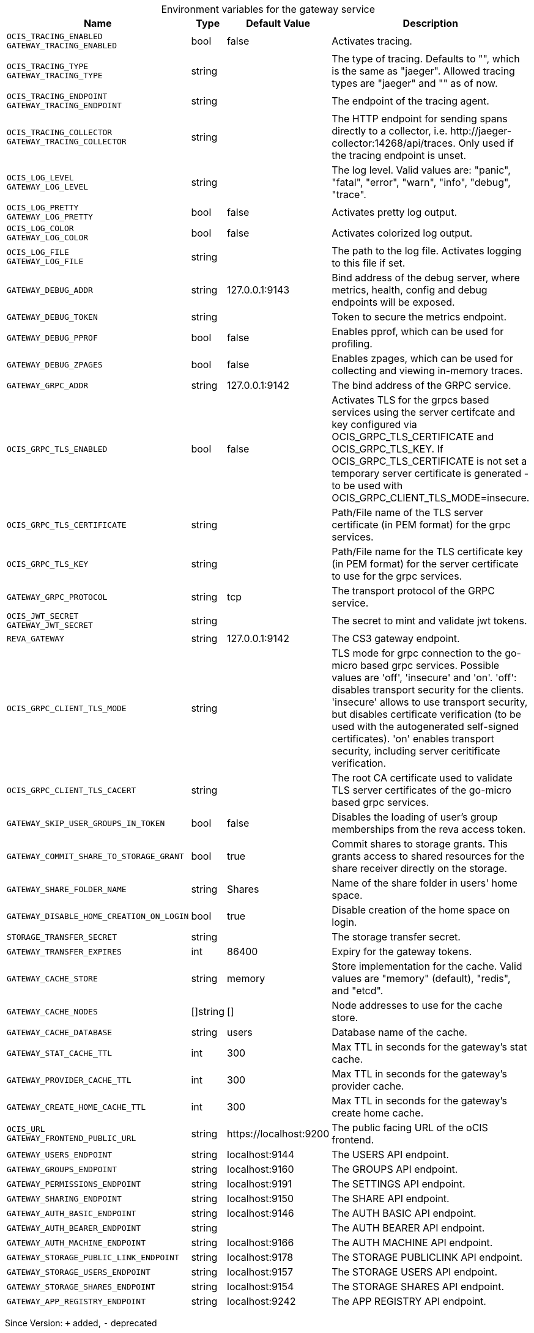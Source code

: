 [caption=]
.Environment variables for the gateway service
[width="100%",cols="~,~,~,~",options="header"]
|===
| Name
| Type
| Default Value
| Description
|`OCIS_TRACING_ENABLED` +
`GATEWAY_TRACING_ENABLED`
a| [subs=-attributes]
++bool ++
a| [subs=-attributes]
++false ++
a| [subs=-attributes]
Activates tracing.
|`OCIS_TRACING_TYPE` +
`GATEWAY_TRACING_TYPE`
a| [subs=-attributes]
++string ++
a| [subs=-attributes]
++ ++
a| [subs=-attributes]
The type of tracing. Defaults to "", which is the same as "jaeger". Allowed tracing types are "jaeger" and "" as of now.
|`OCIS_TRACING_ENDPOINT` +
`GATEWAY_TRACING_ENDPOINT`
a| [subs=-attributes]
++string ++
a| [subs=-attributes]
++ ++
a| [subs=-attributes]
The endpoint of the tracing agent.
|`OCIS_TRACING_COLLECTOR` +
`GATEWAY_TRACING_COLLECTOR`
a| [subs=-attributes]
++string ++
a| [subs=-attributes]
++ ++
a| [subs=-attributes]
The HTTP endpoint for sending spans directly to a collector, i.e. \http://jaeger-collector:14268/api/traces. Only used if the tracing endpoint is unset.
|`OCIS_LOG_LEVEL` +
`GATEWAY_LOG_LEVEL`
a| [subs=-attributes]
++string ++
a| [subs=-attributes]
++ ++
a| [subs=-attributes]
The log level. Valid values are: "panic", "fatal", "error", "warn", "info", "debug", "trace".
|`OCIS_LOG_PRETTY` +
`GATEWAY_LOG_PRETTY`
a| [subs=-attributes]
++bool ++
a| [subs=-attributes]
++false ++
a| [subs=-attributes]
Activates pretty log output.
|`OCIS_LOG_COLOR` +
`GATEWAY_LOG_COLOR`
a| [subs=-attributes]
++bool ++
a| [subs=-attributes]
++false ++
a| [subs=-attributes]
Activates colorized log output.
|`OCIS_LOG_FILE` +
`GATEWAY_LOG_FILE`
a| [subs=-attributes]
++string ++
a| [subs=-attributes]
++ ++
a| [subs=-attributes]
The path to the log file. Activates logging to this file if set.
|`GATEWAY_DEBUG_ADDR`
a| [subs=-attributes]
++string ++
a| [subs=-attributes]
++127.0.0.1:9143 ++
a| [subs=-attributes]
Bind address of the debug server, where metrics, health, config and debug endpoints will be exposed.
|`GATEWAY_DEBUG_TOKEN`
a| [subs=-attributes]
++string ++
a| [subs=-attributes]
++ ++
a| [subs=-attributes]
Token to secure the metrics endpoint.
|`GATEWAY_DEBUG_PPROF`
a| [subs=-attributes]
++bool ++
a| [subs=-attributes]
++false ++
a| [subs=-attributes]
Enables pprof, which can be used for profiling.
|`GATEWAY_DEBUG_ZPAGES`
a| [subs=-attributes]
++bool ++
a| [subs=-attributes]
++false ++
a| [subs=-attributes]
Enables zpages, which can be used for collecting and viewing in-memory traces.
|`GATEWAY_GRPC_ADDR`
a| [subs=-attributes]
++string ++
a| [subs=-attributes]
++127.0.0.1:9142 ++
a| [subs=-attributes]
The bind address of the GRPC service.
|`OCIS_GRPC_TLS_ENABLED`
a| [subs=-attributes]
++bool ++
a| [subs=-attributes]
++false ++
a| [subs=-attributes]
Activates TLS for the grpcs based services using the server certifcate and key configured via OCIS_GRPC_TLS_CERTIFICATE and OCIS_GRPC_TLS_KEY. If OCIS_GRPC_TLS_CERTIFICATE is not set a temporary server certificate is generated - to be used with OCIS_GRPC_CLIENT_TLS_MODE=insecure.
|`OCIS_GRPC_TLS_CERTIFICATE`
a| [subs=-attributes]
++string ++
a| [subs=-attributes]
++ ++
a| [subs=-attributes]
Path/File name of the TLS server certificate (in PEM format) for the grpc services.
|`OCIS_GRPC_TLS_KEY`
a| [subs=-attributes]
++string ++
a| [subs=-attributes]
++ ++
a| [subs=-attributes]
Path/File name for the TLS certificate key (in PEM format) for the server certificate to use for the grpc services.
|`GATEWAY_GRPC_PROTOCOL`
a| [subs=-attributes]
++string ++
a| [subs=-attributes]
++tcp ++
a| [subs=-attributes]
The transport protocol of the GRPC service.
|`OCIS_JWT_SECRET` +
`GATEWAY_JWT_SECRET`
a| [subs=-attributes]
++string ++
a| [subs=-attributes]
++ ++
a| [subs=-attributes]
The secret to mint and validate jwt tokens.
|`REVA_GATEWAY`
a| [subs=-attributes]
++string ++
a| [subs=-attributes]
++127.0.0.1:9142 ++
a| [subs=-attributes]
The CS3 gateway endpoint.
|`OCIS_GRPC_CLIENT_TLS_MODE`
a| [subs=-attributes]
++string ++
a| [subs=-attributes]
++ ++
a| [subs=-attributes]
TLS mode for grpc connection to the go-micro based grpc services. Possible values are 'off', 'insecure' and 'on'. 'off': disables transport security for the clients. 'insecure' allows to use transport security, but disables certificate verification (to be used with the autogenerated self-signed certificates). 'on' enables transport security, including server ceritificate verification.
|`OCIS_GRPC_CLIENT_TLS_CACERT`
a| [subs=-attributes]
++string ++
a| [subs=-attributes]
++ ++
a| [subs=-attributes]
The root CA certificate used to validate TLS server certificates of the go-micro based grpc services.
|`GATEWAY_SKIP_USER_GROUPS_IN_TOKEN`
a| [subs=-attributes]
++bool ++
a| [subs=-attributes]
++false ++
a| [subs=-attributes]
Disables the loading of user's group memberships from the reva access token.
|`GATEWAY_COMMIT_SHARE_TO_STORAGE_GRANT`
a| [subs=-attributes]
++bool ++
a| [subs=-attributes]
++true ++
a| [subs=-attributes]
Commit shares to storage grants. This grants access to shared resources for the share receiver directly on the storage.
|`GATEWAY_SHARE_FOLDER_NAME`
a| [subs=-attributes]
++string ++
a| [subs=-attributes]
++Shares ++
a| [subs=-attributes]
Name of the share folder in users' home space.
|`GATEWAY_DISABLE_HOME_CREATION_ON_LOGIN`
a| [subs=-attributes]
++bool ++
a| [subs=-attributes]
++true ++
a| [subs=-attributes]
Disable creation of the home space on login.
|`STORAGE_TRANSFER_SECRET`
a| [subs=-attributes]
++string ++
a| [subs=-attributes]
++ ++
a| [subs=-attributes]
The storage transfer secret.
|`GATEWAY_TRANSFER_EXPIRES`
a| [subs=-attributes]
++int ++
a| [subs=-attributes]
++86400 ++
a| [subs=-attributes]
Expiry for the gateway tokens.
|`GATEWAY_CACHE_STORE`
a| [subs=-attributes]
++string ++
a| [subs=-attributes]
++memory ++
a| [subs=-attributes]
Store implementation for the cache. Valid values are "memory" (default), "redis", and "etcd".
|`GATEWAY_CACHE_NODES`
a| [subs=-attributes]
++[]string ++
a| [subs=-attributes]
++[] ++
a| [subs=-attributes]
Node addresses to use for the cache store.
|`GATEWAY_CACHE_DATABASE`
a| [subs=-attributes]
++string ++
a| [subs=-attributes]
++users ++
a| [subs=-attributes]
Database name of the cache.
|`GATEWAY_STAT_CACHE_TTL`
a| [subs=-attributes]
++int ++
a| [subs=-attributes]
++300 ++
a| [subs=-attributes]
Max TTL in seconds for the gateway's stat cache.
|`GATEWAY_PROVIDER_CACHE_TTL`
a| [subs=-attributes]
++int ++
a| [subs=-attributes]
++300 ++
a| [subs=-attributes]
Max TTL in seconds for the gateway's provider cache.
|`GATEWAY_CREATE_HOME_CACHE_TTL`
a| [subs=-attributes]
++int ++
a| [subs=-attributes]
++300 ++
a| [subs=-attributes]
Max TTL in seconds for the gateway's create home cache.
|`OCIS_URL` +
`GATEWAY_FRONTEND_PUBLIC_URL`
a| [subs=-attributes]
++string ++
a| [subs=-attributes]
++https://localhost:9200 ++
a| [subs=-attributes]
The public facing URL of the oCIS frontend.
|`GATEWAY_USERS_ENDPOINT`
a| [subs=-attributes]
++string ++
a| [subs=-attributes]
++localhost:9144 ++
a| [subs=-attributes]
The USERS API endpoint.
|`GATEWAY_GROUPS_ENDPOINT`
a| [subs=-attributes]
++string ++
a| [subs=-attributes]
++localhost:9160 ++
a| [subs=-attributes]
The GROUPS API endpoint.
|`GATEWAY_PERMISSIONS_ENDPOINT`
a| [subs=-attributes]
++string ++
a| [subs=-attributes]
++localhost:9191 ++
a| [subs=-attributes]
The SETTINGS API endpoint.
|`GATEWAY_SHARING_ENDPOINT`
a| [subs=-attributes]
++string ++
a| [subs=-attributes]
++localhost:9150 ++
a| [subs=-attributes]
The SHARE API endpoint.
|`GATEWAY_AUTH_BASIC_ENDPOINT`
a| [subs=-attributes]
++string ++
a| [subs=-attributes]
++localhost:9146 ++
a| [subs=-attributes]
The AUTH BASIC API endpoint.
|`GATEWAY_AUTH_BEARER_ENDPOINT`
a| [subs=-attributes]
++string ++
a| [subs=-attributes]
++ ++
a| [subs=-attributes]
The AUTH BEARER API endpoint.
|`GATEWAY_AUTH_MACHINE_ENDPOINT`
a| [subs=-attributes]
++string ++
a| [subs=-attributes]
++localhost:9166 ++
a| [subs=-attributes]
The AUTH MACHINE API endpoint.
|`GATEWAY_STORAGE_PUBLIC_LINK_ENDPOINT`
a| [subs=-attributes]
++string ++
a| [subs=-attributes]
++localhost:9178 ++
a| [subs=-attributes]
The STORAGE PUBLICLINK API endpoint.
|`GATEWAY_STORAGE_USERS_ENDPOINT`
a| [subs=-attributes]
++string ++
a| [subs=-attributes]
++localhost:9157 ++
a| [subs=-attributes]
The STORAGE USERS API endpoint.
|`GATEWAY_STORAGE_SHARES_ENDPOINT`
a| [subs=-attributes]
++string ++
a| [subs=-attributes]
++localhost:9154 ++
a| [subs=-attributes]
The STORAGE SHARES API endpoint.
|`GATEWAY_APP_REGISTRY_ENDPOINT`
a| [subs=-attributes]
++string ++
a| [subs=-attributes]
++localhost:9242 ++
a| [subs=-attributes]
The APP REGISTRY API endpoint.
|===

Since Version: `+` added, `-` deprecated
